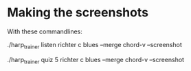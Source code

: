 * Making the screenshots

  With these commandlines:

  ./harp_trainer listen richter c blues --merge chord-v --screenshot

  ./harp_trainer quiz 5 richter c blues --merge chord-v --screenshot

  
